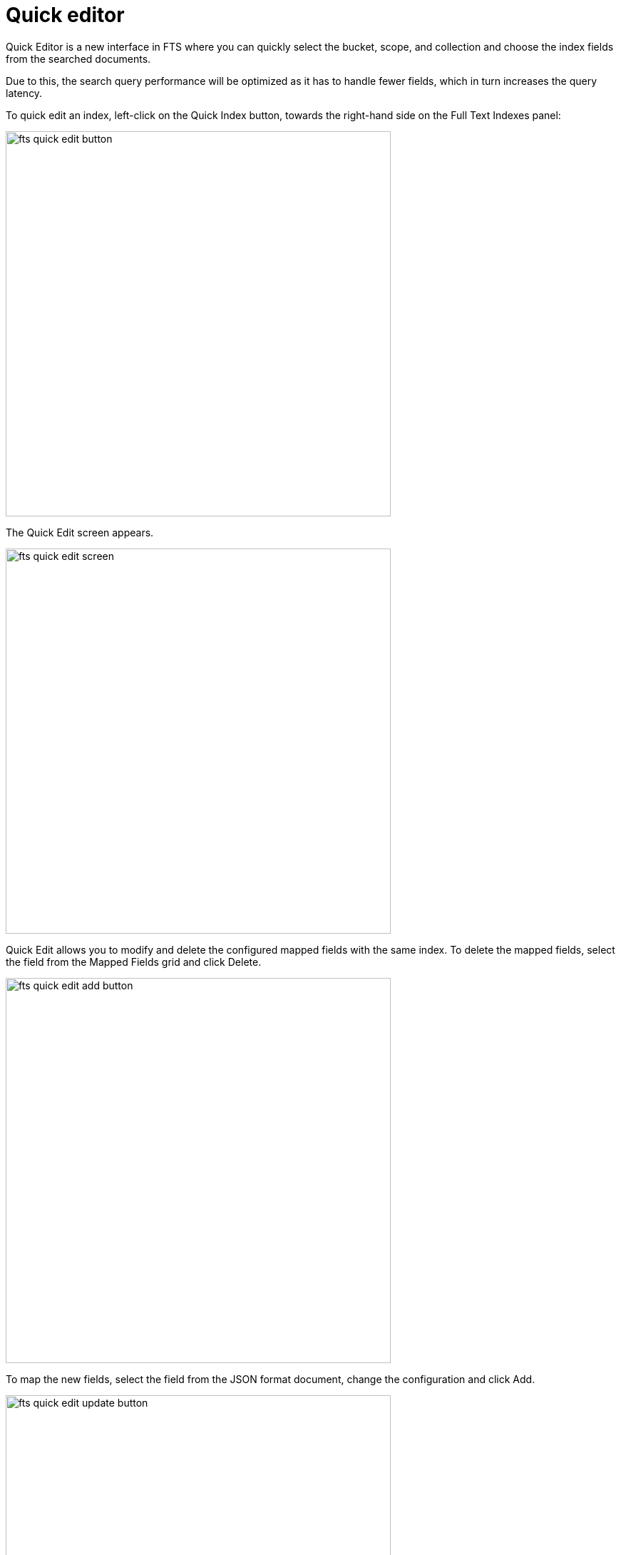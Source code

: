 = Quick editor 
:description: Quick Editor is a new interface in FTS where you can quickly select the bucket, scope, and collection and choose the index fields from the searched documents.

{description}

Due to this, the search query performance will be optimized as it has to handle fewer fields, which in turn increases the query latency.

To quick edit an index, left-click on the Quick Index button, towards the right-hand side on the Full Text Indexes panel:

image::fts-quick-edit-button.png[,540,align=left]

The Quick Edit screen appears.

image::fts-quick-edit-screen.png[,540,align=left]

Quick Edit allows you to modify and delete the configured mapped fields with the same index. To delete the mapped fields, select the field from the Mapped Fields grid and click Delete.

image::fts-quick-edit-add-button.png[,540,align=left]

To map the new fields, select the field from the JSON format document, change the configuration and click Add.

image::fts-quick-edit-update-button.png[,540,align=left]

To modify the mapped fields, select the field from the Mapped Fields, change the configuration and click Update.

image::fts-quick-edit-update-index-button.png[,540,align=left]

To save your changes in quick index, left-click on the Update Index button, near the bottom of the screen



